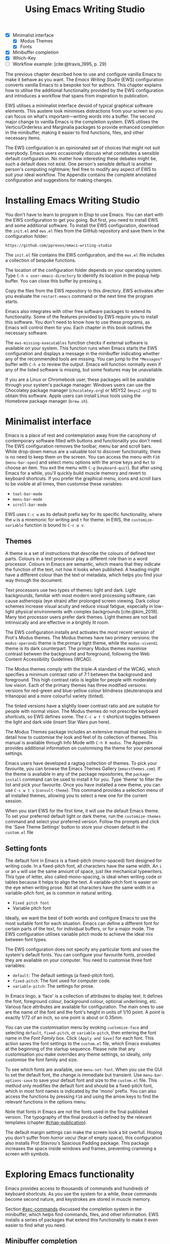 #+title: Using Emacs Writing Studio
#+bibliography: emacs-writing-studio.bib
#+startup:      content
#+macro:        ews /Emacs Writing Studio/
:NOTES:
- [X] Minimalist interface
  - [X] Modus Themes
  - [X] Fonts
- [X] Minibuffer completion
- [X] Which-Key
- [-] Workflow example: [cite:@travis_1995, p. 29]
:END:

The previous chapter described how to use and configure vanilla Emacs to make it behave as you want. The {{{ews}}} (EWS) configuration converts vanilla Emacs to a bespoke tool for authors. This chapter explains how to utilise the additional functionality provided by the EWS configuration and introduces a workflow that spans from inspiration to publication.

EWS utilises a minimalist interface devoid of typical graphical software elements. This austere look minimises distractions from your screen so you can focus on what's important—writing words into a buffer. The second major change to vanilla Emacs is the completion system. EWS utilises the Vertico/Orderless and Marginalia packages to provide enhanced completion in the minibuffer, making it easier to find functions, files, and other necessary items.

The EWS configuration is an opinionated set of choices that might not suit everybody. Emacs users occasionally discuss what constitutes a sensible default configuration. No matter how interesting these debates might be, such a default does not exist. One person's sensible default is another person's computing nightmare; feel free to modify any aspect of EWS to suit your ideal workflow. The Appendix contains the complete annotated configuration and suggestions for making changes.

* Installing Emacs Writing Studio
You don't have to learn to program in Elisp to use Emacs. You can start with the EWS configuration to get you going. But first, you need to install EWS and some additional software. To install the EWS configuration, download the =init.el= and =ews.el= files from the GitHub repository and save them in the configuration folder:

#+begin_src 
https://github.com/pprevos/emacs-writing-studio
#+end_src

The =init.el= file contains the EWS configuration, and the =ews.el= file includes a collection of bespoke functions.

The location of the configuration folder depends on your operating system. Type =C-h v user-emacs-directory= to identify its location in the popup help buffer. You can close this buffer by pressing =q=.

Copy the files from the EWS repository to this directory. EWS activates after you evaluate the ~restart-emacs~ command or the next time the program starts. 

Emacs also integrates with other free software packages to extend its functionality. Some of the features provided by EWS require you to install this software. You don't need to know how to use these programs, as Emacs will control them for you. Each chapter in this book outlines the necessary software.

The ~ews-missing-executables~ function checks if external software is available on your system. This function runs when Emacs starts the EWS configuration and displays a message in the minibuffer indicating whether any of the recommended tools are missing. You can jump to the =*Messages*= buffer with =C-h e= to review the output. Emacs will function normally even if any of the listed software is missing, but some features may be unavailable.

If you are a Linux or Chromebook user, these packages will be available through your system's package manager. Windows users can use the Chocolatey package manager (=chocolatey.org=) or MSYS2 (=msys2.org=) to obtain this software. Apple users can install Linux tools using the Homebrew package manager (=brew.sh=). 

* Minimalist interface
Emacs is a place of rest and contemplation away from the cacophony of contemporary software filled with buttons and functionality you don't need. The EWS configuration removes the toolbar, menu bar and scroll bars. While drop-down menus are a valuable tool to discover functionality, there is no need to keep them on the screen. You can access the menu with =F10= (~menu-bar-open~) and select menu options with the arrow keys and =Ret= to choose an item. You exit the menu with =C-g= (~keyboard-quit~). But after using Emacs for a while, you'll quickly build muscle memory and revert to keyboard shortcuts. If you prefer the graphical menu, icons and scroll bars to be visible at all times, then customise these variables:

- ~tool-bar-mode~
- ~menu-bar-mode~
- ~scroll-bar-mode~

EWS uses =C-c w= as its default prefix key for its specific functionality, where the =w= is a mnemonic for writing and =t= for theme. In EWS, the ~customize-variable~ function is bound to =C-c w v=.

** Themes
A theme is a set of instructions that describe the colours of defined text parts. Colours in a text processor play a different role than in a word processor. Colours in Emacs are semantic, which means that they indicate the function of the text, not how it looks when published. A heading might have a different colour than the text or metadata, which helps you find your way through the document.

Text processors use two types of themes: light and dark. Light backgrounds, familiar with most modern word processing software, can cause asthenopia (eye strain) after prolonged screen viewing. Dark colour schemes increase visual acuity and reduce visual fatigue, especially in low-light physical environments with complex backgrounds [cite:@kim_2019]. Many text processor users prefer dark themes. Light themes are not bad intrinsically and are effective in a brightly lit room.

The EWS configuration installs and activates the most recent version of Prot's Modus themes. The Modus themes have two primary versions: the =modus-operandi= theme is the primary light theme, while the =modus-vivendi= theme is its dark counterpart. The primary Modus themes maximise contrast between the background and foreground, following the Web Content Accessibility Guidelines (WCAG).

The Modus themes comply with the triple-A standard of the WCAG, which specifies a minimum contrast ratio of 7:1 between the background and foreground. This high contrast ratio is legible for people with moderately low vision. Each of the primary themes has three modified versions: versions for red-green and blue-yellow colour blindness (deuteranopia and tritanopia) and a more colourful variety (tinted).

The tinted versions have a slightly lower contrast ratio and are suitable for people with normal vision. The Modus themes do not prescribe keyboard shortcuts, so EWS defines some. The =C-c w t t= shortcut toggles between the light and dark side (insert Star Wars pun here).

The Modus Themes package includes an extensive manual that explains in detail how to customise the look and feel of its collection of themes. This manual is available through Info Mode with =C-h R modus=. The Appendix provides additional information on customising the theme for your personal settings.

Emacs users have developed a ragtag collection of themes. To pick your favourite, you can browse the Emacs Themes Gallery (=emacsthemes.com=). If the theme is available in any of the package repositories, the ~package-install~ command can be used to install it for you. Type 'theme' to filter the list and pick your favourite. Once you have installed a new theme, you can use =C-c w t s= (~consult-theme~). This command provides a selection menu of all installed themes, allowing you to select a new one for the current session.
#+begin_export latex
\newpage
#+end_export

When you start EWS for the first time, it will use the default Emacs theme. To set your preferred default light or dark theme, run the ~customize-themes~ command and select your preferred version. Follow the prompts and click the 'Save Theme Settings' button to store your chosen default in the =custom.el= file

** Setting fonts
The default font in Emacs is a fixed-pitch (mono-spaced) font designed for writing code. In a fixed-pitch font, all characters have the same width. An =i= or an =w= will use the same amount of space, just like mechanical typewriters. This type of letter, also called-mono-spacing, is ideal when writing code or tables because it helps to align the text. A variable-pitch font is easier on the eye when writing prose. Not all characters have the same width in a variable-pitch font, as is common in natural writing.

- =Fixed pitch font=
- Variable pitch font

Ideally, we want the best of both worlds and configure Emacs to use the most suitable font for each situation. Emacs can define a different font for certain parts of the text, for individual buffers, or for a major mode. The EWS configuration utilises variable pitch mode to achieve the ideal mix between font types.

The EWS configuration does not specify any particular fonts and uses the system's default fonts. You can configure your favourite fonts, provided they are available on your computer. You need to customise three font variables:

- =default=: The default settings (a fixed-pitch font).
- =fixed-pitch=: The font used for computer code.
- =variable-pitch=: The settings for prose.

In Emacs lingo, a 'face' is a collection of attributes to display text. It defines the font, foreground colour, background colour, optional underlining, etc. Various face attributes are available for configuration. The main ones to use are the name of the font and the font's height in units of 1/10 point. A point is exactly 1/72 of an inch, so one point is about or 0.35mm.

You can use the customisation menu by evoking ~customize-face~ and selecting =default=, =fixed-pitch=, or =variable-pitch=, then entering the font name in the /Font Family/ box. Click =[Apply and Save]= for each font. This action saves the font settings to the =custom.el= file, which Emacs evaluates at the beginning of the startup sequence. Please note that any customisation you make overrides any theme settings, so ideally, only customise the font family and size.

To see which fonts are available, use ~menu-set-font~. When you use the GUI to set the default font, the change is immediate but transient. Use ~menu-bar-options-save~ to save your default font and size to the =custom.el= file. This method only modifies the default font and should be a fixed-pitch font, which in most font names is indicated by the 'mono' prefix. You can also access the functions by pressing =F10= and using the arrow keys to find the relevant functions in the options menu.

Note that fonts in Emacs are not the fonts used in the final published version. The typography of the final product is defined by the relevant templates (chapter [[#chap-publication]]).

The default margin settings can make the screen look a bit overfull. Hoping you don't suffer from /horror vacui/ (fear of empty space), this configuration also installs Prot Stavrou's Spacious Padding package. This package increases the space inside windows and frames, preventing cramming a screen with symbols.

* Exploring Emacs functionality
Emacs provides access to thousands of commands and hundreds of keyboard shortcuts. As you use the system for a while, these commands become second nature, and keystrokes are stored in muscle memory.

Section [[#sec-commands]] discussed the completion system in the minibuffer, which helps find commands, files, and other information. EWS installs a series of packages that extend this functionality to make it even easier to find what you need.

** Minibuffer completion
Even with the advent of speech-to-text software, the keyboard remains the most common method for converting thoughts into text. While computers might one day even read our minds, there is something to be said about using your fingers to do the talking. Who would want their 'ums' and 'ahs' or their uncensored stream of consciousness committed to text? Writing is as much about thinking and crafting a stream of words as it is about maximising keystrokes per minute.

Completion systems are like predictive text on a mobile phone. You start typing some characters, and the computer lets you complete your choice. Emacs has an extendable completion system that helps you complete long words, find files, remember function names and other menial tasks. Emacs has three types of completion systems:

1. /Minibuffer completion/ assists with picking choices in the minibuffer, such as function names and files.
2. /Keychord completion/: Systems to help with keyboard shortcuts.
3. /Text completion/ helps you complete words you type in the buffer.

The minibuffer is the place to find files, evaluate functions, and enter other information. The minibuffer completion system aims to make it easier to find what you need by providing a search mechanism that provides a list of possible options. The standard minibuffer Emacs completion system focuses on entering functions, filenames, buffer names and any other selection process in the minibuffer.

The minibuffer completion system is highly configurable, and several packages extend the vanilla functionality. The EWS configuration uses a set of connected packages developed by Daniel Mender to provide a seamless experience.

The Vertico package uses incremental search, meaning the list of candidates is shortened to match your entry as soon as you type one or more characters. For example, when opening a file with =C-x C-f=, you can start typing any part of the filename to locate the file you seek.

The Savehist package remembers your selections and saves your minibuffer history when exiting Emacs. This package ensures that your most popular choices remain on top for further convenience. To further refine Emacs' ability to find completion candidates, the Orderless package matches patterns, irrespective of the order in which they are typed. For example, typing =emacs writing= provides the same results as =writing emacs=. 

Emacs is a self-documenting computing environment, meaning that every function and variable includes a text description of what it does. The Marginalia package displays the first line of these texts next to your completion candidates. This package also shows available keyboard shortcuts for relevant completion candidates (Figure [[fig-vertico]]). When you type =M-x=, you will see a list of functions and a brief description of what they do and whether there is a keyboard shortcut to access them.

#+caption: Minibuffer completion with Vertico, Orderless and Marginalia.
#+name: fig-vertico
#+attr_html: :alt Minibuffer completion with Vertico, Orderless and Marginalia :title Minibuffer completion with Vertico, Orderless and Marginalia :width 800
#+attr_latex: :width \textwidth
[[file:images/mini-buffer-completion.png]]

** Keyboard shortcuts
Completion shortens the amount of text you must type. It is ideal for discovering functionality you may not have realised existed. However, as explained in the previous chapter, we typically don’t type function names but use keyboard shortcuts instead.
#+begin_export latex
\newpage
#+end_export

Remembering which keyboard shortcut you need takes some effort. The Which-Key package by Justin Burkett helps you remember which keyboard shortcut to use. This package displays the keybindings following the currently entered prefix keys in a popup (figure [[fig-which-key]]).

Many keyboard shortcuts have multiple parts, such as =C-x C-f=. Which-Key lists all the available options. When, for example, you press =C-x=, the menu will list all follow-up keys and the function they are bound to. Where it says =prefix= in the popup, this indicates a deeper level of detail. So, by pressing =C-c w=, the EWS prefix, you see a list of the available sub-menus and functions.

If the shortcuts are too numerous to fit in the minibuffer, then you can move to the next page with =C-h n= and the previous page with =C-h p=. Typing =C-h= inside the Which-Key menu displays additional options at the bottom of the screen.

#+caption: Which-Key popup window for =C-c w d= .
#+name: fig-which-key
#+attr_html: :alt Which-Key popup window for Emacs Writing Studio :title Which-Key popup window for Emacs Writing Studio :width 800
#+attr_latex: :width 1\textwidth
[[file:images/which-key-popup-screen.png]]

** Finding help
Emacs Writing Studio utilises the Helpful package by Wilfred Hughes. This package provides additional context to help screens, enhancing access to information. EWS overrides the regular keybindings for the help system:

- =C-h x=: Help about commands (~helpful-command~)
- =C-h k=: Help about a keyboard shortcut (~helpful-key~)
- =C-h v=: Help about variables (~helpful-variable~)

* Recent files and bookmarks
Whenever you return to a new Emacs session, you can open a recently opened file. The recent files minor mode (~recentf-mode~) list the files you most recently opened. To access this list, use =C-c w r= and search for your target on the list.

This minor mode saves a list of the files with associated open buffers when you exit Emacs and go to your configuration folder. The ~recentf-edit-list~ function opens this list, so you can modify it manually should you need to. The Recent Files mode stores the last 50 files that have been opened. Recent files are transient and continuously updated as you open new files.

For a more permanent list of files you like to open, use bookmarks. You can store a file as a bookmark with =C-x r m= (~bookmark-set~). The bookmark will also store the cursor's location, so you can maintain multiple bookmarks for a single directory or file. The default name for the bookmark is the filename. You can also enter a bespoke name in the minibuffer before saving. To view a list of all available bookmarks in the minibuffer and select the one you like to open, use =C-x r b= (~bookmark-jump~). If you want to remove a bookmark that is no longer required, use the ~bookmark-delete~ function. This function has no default keybinding but is bound to =C-x r d= in EWS. Bookmarks are saved in the =bookmarks= file in your configuration folder when creating or removing a bookmark.

* Introducing Org mode
:PROPERTIES:
:CUSTOM_ID: sec-org-mode
:END:
The previous chapter explained how to write a plain text file. Now, we add a new layer of functionality by introducing Org mode. This powerful major mode comes with Emacs by default. This software was initially developed in 2003 by Carsten Dominik, a professor of astronomy at the University of Amsterdam. Since then, countless other developers have continued to advance Org. Many people use Emacs because Org is a perfect environment for writing. 

You can use Org mode to publish websites, articles and books, keep a diary, write research notes, manage your actions, and more. Additionally, it is intuitive to use. This section shows you the basics of writing prose in Org. The remainder of the book explains the more specialised functionality of this extensive package.

Start by creating a file with a =.org= extension and start writing, for example, =C-x C-f test.org=. Emacs automatically enables Org for any file with the =.org= extension. Org is derived from text mode, so everything explained in section [[#sec-text-mode]] also applies here.

Each Org document starts with a header that contains metadata and settings relevant to the buffer. Org mode metadata and settings begin with =#+= followed by a keyword and a colon, and then the metadata. The document header can also contain other metadata, such as a subtitle, a date and other bits of information. Emacs packages can utilise this information when publishing the text and for various functionalities. If Shakespeare had used Org, the front matter for /Romeo and Juliet/ would be:

#+begin_example
  #+title:   The Most Excellent Tragedy of Romeo and Juliet
  #+author:  William Shakespeare
  #+date:    [1597-05-08 Thu]
#+end_example

** Document structure
:PROPERTIES:
:CUSTOM_ID: sec-org-structure
:ID:       27de8beb-7364-475c-90c2-0ede52315233
:END:
One of the unofficial rules of writing is to define the structure before writing the content. Books have chapters, sections and paragraphs; articles have headings; poems have verses; and so on. Almost all forms of writing have a hierarchy. Org mode has a flexible set of commands to quickly define the structure of your writing project. Defining headings is as easy as starting a line with an asterisk followed by a space. To create deeper levels, add more stars:

#+begin_example
  * Heading 1
  ** Heading 2
  *** Heading 3
#+end_example

When you press =M-<Ret>=, the following line becomes a new heading. With =C-<Ret>=, the new line is added after the text in the current section. You can also promote a standard paragraph to a heading using =C-c *= (~org-toggle-heading~). Org also makes it easy to move and promote or demote existing headings and associated subheadings and text (which in Org is a subtree). Just use the Alt and arrow keys to move a subtree around the document. You can also use these keys to move paragraphs.

A subtree cannot move past a superior level using the Alt and up/down arrow keys. A faster method to move a subtree to another section of the document is to use the refile command, which can be accessed by pressing =C-c C-w= (~org-refile~). This command prompts you to enter a headline to refile the selected heading and its associated text and then moves it accordingly.

When the cursor is on a heading, the =Tab= key collapses the text. Repeatedly pressing the Tab key shows the subheadings and then the full text again. To collapse the whole document, add the Shift key. Pressing =S-<Tab>= collapses the whole buffer, showing only the level one headings. Pressing =S-<Tab>= once again will show headings, and repeating it for a second time reveals all text. You can keep cycling through these modes with the =S-<Tab>= key (figure [[fig-org-cycle]] and table [[tab-org-structure]]). You can recognise folded headings by the ellipses (\dots) at the end of the line. The Org-Modern package (section [[#sec-rice]]) changes the asterisks to triangles. When the triangle points to the right, the heading is collapsed, and when it points down, the heading is open.

#+begin_src dot :file images/org-cycle.png
  digraph {
      graph [dpi=300]
      rankdir=LR
      node [shape="box"]
      node [fontname=Arial fontsize=10];
      edge [fontname=Courier fontsize=9 color=gray]
      "Show All" -> Contents -> Overview -> "Show All"
  }
#+end_src
#+caption: Global cycling in Org with =S-Tab=.
#+name: fig-org-cycle
#+attr_latex: :width 0.67\textwidth
#+attr_html: :width 400 :alt Org content cycling :title Org content cycling
#+attr_org: :width 300
#+RESULTS:
[[file:images/org-cycle.png]]

#+caption: Org mode structure editing.
#+name: tab-org-structure
| Shortcut             | Description                      |
|----------------------+----------------------------------|
| =<Tab>= / =S-<Tab>=      | (Un)fold headings                |
| =M-<up>= / =M-<down>=    | Move a heading or paragraph      |
| =M-<left>= / =M-<right>= | Promote or demote a heading      |
| =M-<Ret>=              | Insert a new heading             |
| =C-c *=                | Convert paragraph to heading     |
| =C-c -=                | Convert paragraph to a list item |

Org mode also provides a set of commands to facilitate easier navigation between headings. These commands allow you to move between headings of the same level and navigate up the hierarchy. Table [[tab-org-structure]] lists some of the available commands related to the structure of Org documents. Figure [[fig-org-movement]] visualises how to move between Org headings with the =C-c C-*= keys, where =*= stands for =b=, =f=, =n=, =p= or =u=. So =C-c C-n= moves the cursor to the next heading, irrespective of its level on the hierarchy and =C-c C-u= moves to the parent of the current heading.

#+caption: Moving between headings in Org mode with =C-c C-*= keys.
#+name: fig-org-movement
#+attr_latex: :width 0.67\textwidth
#+attr_html: :width 400 :alt Moving between Org headings :title Moving between Org headings.
[[file:images/org-heading-movement.png]]

** Text formatting
Writing all words in the same style can be boring, and some text needs emphasis. To change how Org displays text, you surround it with special characters:

#+begin_example
/italic/, *bold*, _underline_, +strikethrough+, =verbatim=
#+end_example

In Vanilla Emacs, these markers remain visible but disappear when exporting the document to its published format. The EWS configuration hides these markers. The only problem with hiding emphasis markers that way is that rich text becomes hard to edit because it is unclear whether your cursor is on the marker or the first or last character. EWS, therefore, uses the Org-Appear package by Alice Hacker. This tool displays the rich text markers while the cursor is on a word but hides them otherwise, resulting in a less cluttered screen.

** Lists
Writing lots of prose in long paragraphs can make content hard to understand, so non-fiction authors use lists to create clarity in writing. Writing lists in Org is as easy as it gets.

Start a line with a dash and complete the entry with =M-<Ret>= to create the next entry. Using the Alt and left or right arrow keys changes the depth of the item. The Alt key, combined with the up and down arrows, moves the line up or down in the hierarchy. You can change the list prefix with the Shift and left/right arrow keys. You can convert a paragraph to a list with =C-c -= (~org-toggle-item~). Repeatedly using this command changes the bullet type, just like Shift and the arrow keys.
  
#+begin_example
  - Item
    + next item
      1. Numbered list
      2. And another
#+end_example

Numbered lists start at one by default, but you can add a cookie to start the list at a different number. For example, to start the list at number 3, add =[@3]=, as shown below.

#+begin_example
3. [@3] First line
4. Second line
#+end_example

** Links
:PROPERTIES:
:CUSTOM_ID: sec-links
:END:
A text, just like a person, cannot exist in solitude. People have family and friends, and so do texts. You might need links to connect related files or reference text from which your writing borrows ideas. Relationships between electronic texts are established with hyperlinks. Org mode recognises an extensive suite of link types, such as websites, Document Object Identifiers (DOI) and internal files.

Links in Org appear between double square brackets =[[ ]]= and start with an identifier, followed by the link itself. For example, websites begin with the usual =https:= and files start with =file:= and DOI numbers, you guessed it, start with =doi:=. 

When the link location contains spaces, you need to surround it with quotation marks for it to become active: =[[file:"file name"]]=. Links can also contain a description using the following syntax: =[[type:link][description]]=. When a link has a description, Org hides the syntax and formats it like a hyperlink on a website. A link to a website in Org appears as an underlined hyperlink, displaying only the description. The ~org-toggle-link-display~ command switches this behaviour on and off. So this is what the syntax of a link to Wikipedia looks like under the hood:

#+begin_example
[[https://wikipedia.org/][Wikipedia]]
#+end_example

You follow a link in Org with a mouse click or by pressing =C-c C-o= with your cursor on the link text (~org-open-at-point~). If you use this shortcut anywhere in the text that is not a link, Org presents a list of links in the current section.

You don't have to type the square brackets and create and edit links with =C-c C-l= (~org-insert-link~). This function first asks you to select the link type and then the full link address. The final step requests an optional description. To remove a link and retain only the description as plain text, use this command and delete the link address while keeping or modifying the description.

Org mode hides the link syntax by default. You can toggle this behaviour with the ~org-toggle-link-display~ command.

EWS includes Adam Porter's Org-Webtools package, which provides convenience functions for working with website links. To create a link to a website, copy any URL from the browser and use ~org-web-tools-insert-link-for-url~ (=C-c w w=). This command creates a fully-formatted link from the URL in the kill ring and fetches a description from the website. To find out what other functionality this package provides, use =C-h P org-web-tools=.

** Images
:PROPERTIES:
:CUSTOM_ID: sec-images
:END:
Although Emacs is a plain text processor, it can also display images. Org does not embed images in the file but creates a link, so the text and the images remain separate files. Image links are links to other files without a description. To add an image, press =C-c C-l= (~org-insert-link~) and type =file:=. Press Enter and select the image filename in the minibuffer, but don't enter a description.

You can skip the =file:= part by adding the universal argument with the =C-u C-c C-l= shortcut, from where you can start selecting an image file. Your buffer will now contain a link that begins with =file:=, the directory and file name. Links to files can be absolute or relative to the directory the document you are linking from.

#+begin_example
  [[file:path/to/image]]
#+end_example

After adding the link, you can preview the image with  =C-c C-x C-M-v=, which is bound to the ~org-redisplay-inline-images~ function. To toggle previewing pictures in the whole document, use =C-c C-x C-v= (~org-toggle-inline-images~). The EWS configuration enables default image previews in all Org buffers. When adding a new image, you need to enable the preview with the redisplay command (=C-c C-x C-M-v=).

Images in an Org mode buffer are always aligned to the left or right edge of the page, depending on the writing direction of your language. Images are 300 pixels wide in an Org buffer by default. You can configure the preview size to your preference by adding a line above the image, for example: =#+attr_org: :width 600=. This line only changes the size of the image in the Org buffer but not in the final exported format. You can also add a caption and a reference name to an image. Chapter [[#chap-publication]] explains how to set the image size, alignment, captions and cross-references for the final exported version. The example below shows what an image looks like in Org, including a caption, reference name, and attributes. 

#+begin_example
,#+caption:  This is the image caption.
,#+name:     fig-example
,#+attr_org: :width 600
[[file:path/to-image]]
#+end_example

My writing projects contain a separate folder with image files to keep them separate from the text. Changing the name of an image file or removing it from the project results in a dead link. Emacs also has some facilities to manage image libraries through the Image-Dired package, discussed in Chapter [[#chap-admin]].

** Tables
:PROPERTIES:
:CUSTOM_ID: sec-tables
:END:
:NOTES:
- [X] https://orgmode.org/worg/org-tutorials/tables.html
:END:
A table is a common mechanism in technical publications to structure information instead of prose. Creating tables in Org uses an intuitive method to add, remove and move columns and rows. To create a table, start a line with a pipe (=|=) symbol, enter the content, and continue until you have defined all columns and end the line with a final pipe. You don't have to worry about aligning the text because the =Tab= key automatically adds spaces to adjust the column sizes. It also adds another row and places the cursor in the first cell. 

When you start a row with =|-= and hit =Tab=, you create a horizontal line across the table. Start filling the cells with information. If the table becomes misaligned, then the =Tab= key or =C-c C-c= will realign the spacing. You can also add a horizontal line below the cursor and move to the next row with =C-c -=. 

#+begin_example
| Country   | Area |
|-----------+------|
| Singapore |  735 |
#+end_example

Org can also simplify creating an empty table or converting a region of text to a table with ~org-table-create-or-convert-from-region~, which is bound to =C-c |=. When no region is selected, Org asks for the dimensions of the table. Entering =3x4= results in a table with three columns and four rows (including a header), or whatever size you seek. When you select a region when issuing this command, the region converts to a table, and any commas in the text become columns. This feature is useful when copying a table from another non-Org document, such as a website. If you have a table stored in a CSV (Comma-Separated Values) file, then you can import it with the ~org-import-table~ function. 

Navigate forward through cells with the Tab or arrow up/down keys. Using =S-<Tab>= moves the cursor back one cell. To rearrange the structure of a table, combine the Alt and the arrow keys. So =M-<up>= moves a row up, and =M-<left>= moves a column to the left. Combining Alt and Shift with the arrow keys adds and removes columns and rows adjacent to the cursor. There is no need to sort your table manually. If you need to sort the table alphabetically or numerically, then use the ~org-sort~ function (which also sorts lists). This function provides a choice menu in the minibuffer to confirm your sort order. Lastly, if you find that your rows should become columns and vice versa, then the ~org-table-transpose-table-at-point~ does that job for you.

Moving within a cell is also possible with =M-a= and =M-e= (~backwards-sentence~ and ~forward-sentence~). Using these commands moves the cursor to the start or end of the cell's content. You can also use these commands to jump between sentences in a paragraph of prose outside a table.
 
The Column width defaults to the length of the widest cell plus two spaces. Columns that contain mostly numbers are automatically aligned to the right and other columns to the left. You can override this behaviour by adding a special row that indicates its alignment and width between angle brackets (=<>=).

The example below shows the top three counties by area in km^{2}. The width of the first column is constrained to the first 13 characters and centred. Use the =C-c <Tab>= shortcut to toggle between shortened and full-width columns. Possible alignment cookies are =<l>=, =<c>=, and =<r>=, which can be combined with a column width, as shown in the example below. Using =C-c <Tab>= without a width cookie will minimise the column to only one character.

#+begin_example
,#+caption: Top three countries by size.
|    Country   ...|     Area |
|-----------------+----------|
|     <c13>    ...| <l>      |
|    Russia    ...| 17098242 |
|    Canada    ...| 9984670  |
|     China    ...| 9640011  |
#+end_example

** Inserting special characters
:PROPERTIES:
:CUSTOM_ID: sec-pretty
:ID:       507d36a1-0655-471b-b5af-97cf6e184231
:END:
A text is often more than a collection of letters, numbers and punctuation. Two methods are available to insert non-alphanumeric characters into your text.

The standard Emacs method is to insert special characters directly into your text. The ~insert-char~ function (=C-x 8 <Ret>=) provides a menu with hundreds of options. If you need any of the available arrow types, then search for the desired arrow with the arrow keys and select the one you need. The glyphs that you choose need, of course, to be available within the font that you use. This approach also lets you insert emojis, the twenty-first-century version of hieroglyphs, into the document. The =C-x 8 e= prefix key provides a menu with functions to select and insert emojis.

Org mode also provides a method to insert special characters inspired by LaTeX syntax. When, for example, you type =\pi=, Org displays this as \pi when pretty entities are enabled, which is the default in EWS. You can toggle this behaviour with the =C-c C-x \= keys (~org-toggle-pretty-entities~). Greek letters (=\alpha= to =\omega=) and many other symbols are available.

To see a list of all these entities and how they translate to LaTeX or HTML, issue the ~org-entities-help~ command. Use the Org entity to insert the special character. Table [[tab-entities]] shows some of the special characters available in Org. Notice that most of the Org entities are identical to their LaTeX equivalents. Section [[#sec-latex]] provides more details on using LaTeX in Org.

#+caption: Examples of Org mode entities.
#+attr_latex: :
#+name: tab-entities
| Symbol | Org entity |
|--------+------------|
| \Delta | =\Delta=     |
| \aleph | =\aleph=     |
| \dots  | =\dots=    |
| \EUR   | =\EUR=       |

To write super- and subscripts, use the caret and underscore notation, such as =m^{2}= or =CO_{2}=, which is displayed as m^2 and CO_2. By default, Org does not require curly braces for sub- and superscripts. But this can cause confusion if you like to write something using '=snake_case='. The EWS configuration limits applying sub- and superscripts to characters within curly braces.

** Mathematical notation
:PROPERTIES:
:CUSTOM_ID: sec-formulas
:ID:       51e3e496-734a-4cc5-b5f2-88de87726bb5
:END:
Technical authors often rely on mathematical notation, which in Org is written in LaTeX syntax. A formula is surrounded by one or two dollar signs. A single dollar sign indicates an inline formula while using double dollar signs displays the formula as a separate paragraph with larger symbols. To give you a taste of what LaTeX formulas look like, this is Ramanujan's formula for \pi, both graphically and in LaTeX notation.

$$\frac{1}{\pi} = \frac{\sqrt{8}}{9801} \sum_{n=0}^{\infty}\frac{(4n)!}{(n!)^4}\times\frac
{26390n + 1103}{396^{4n}}$$

A full explanation of LaTeX formula notation is outside the scope of this book. You can reverse-engineer this example to learn about the principles of LaTeX mathematical notation.

#+begin_example
$$\frac{1}{\pi} = \frac{\sqrt{8}}{9801}
  \sum_{n=0}^{\infty} \frac{(4n)!}{(n!)^4} \times
  \frac{26390n + 1103}{396^{4n}}$$
#+end_example

When pretty entities are enabled, some LaTeX symbols are converted to mathematical notation, so you should disable this when writing math expressions with =C-c C-x \=.

Org mode can preview LaTeX fragments as images if the =dvipng= program is available (bundled with LaTeX). To preview the fragment under the cursor, press the =C-c C-x C-l= keys (~org-latex-preview~). This process converts LaTeX formulas to an SVG file stored in a subdirectory named =ltximg=.

The Org-Fragtog package by Benjamin Levy provides convenient functionality to toggle between plain text LaTeX fragments and image previews. When the cursor is inside a formula, Emacs displays the plain text; when outside a formula, it displays the graphical version, eliminating the need for manual switching between the two.

** Ricing Org mode
:PROPERTIES:
:CUSTOM_ID: sec-rice
:END:
Ricing is a slang term among software developers, referring to heavily customising the appearance of their editor. This prettification could involve themes, fonts, and other visual tweaks to create a unique style. Vanilla Emacs is an ugly duckling that can be configured into a beautiful swan. The EWS configuration file contains some modifications to the user interface.

The main difference between a plain text processor and a WYSIWYG word processor is that in Emacs, the design of the text (font, colour and so on) communicates meaning rather than design. Your Emacs theme sets the colours and fonts for your document. The purpose of this styling is to help you navigate the document. The way your document appears in the buffer is not what it will look like when exported to the final product.

The active theme, configurations, and packages define the look of an Org mode buffer. Emacs defines how a buffer looks through ~font-lock-mode~. Font locking assigns faces to (or 'fontifies' in Emacs speak) parts of your text using logical rules. Evaluating ~font-lock-mode~ toggles between the fully configured version of your Org mode file and the plain text version. Run this function on an existing Org mode view to see the difference between plain text and fontified text. To take it a step further, you can open an Org mode file and run ~text-mode~ to disable all Org mode functionality and see the file in its raw beauty. To jump back to safety, run ~org-mode~ to restore the file.

EWS uses parts of Daniel Mendler's Org-Modern package. This package implements a modern style for your Org buffers using font locking and text properties. However, some of the styling is not implemented because, for beginning users, it is better to see the full syntax. The Appendix explains how to configure this package.

* Checking spelling
:PROPERTIES:
:CUSTOM_ID: sec-spelling
:END:
Writing with a spellchecker has become the ultimate security blanket for authors. Without the squiggly red line, my writing would be littered with typos. The combined Ispell and Flyspell Emacs packages provide an interface to the Hunspell spell-checking software, so you must ensure that it is available on your computer, including at least one dictionary. The EWS configuration enables the Flyspell minor mode (spelling on the fly) for all text modes.

There are basically two ways to correct your writing. Either keep the juices flowing and check the complete text when you complete the session, or fix typos as detected.

The ~ispell~ function (=C-c w s s=) walks through all suspected spelling mistakes in the current buffer or selected region. This function displays the proposed corrections at the top of the window. You can choose the preferred correction by entering the relevant number. The minibuffer provides a menu to manage the error. Ignore the typo with the space bar; accept it for this session with =a=, insert it into your personal dictionary with =i=, and explore other options that =C-h= reveals.

Flyspell also has a handy command to jump between suspected spelling errors. The ~flyspell-goto-next-error~ function (=C-,=) places the cursor at the next word that needs a review. Adding the universal argument (=C-u C-,)= jumps to the previous error. To correct the suspect word, use ~ispell-word~ (=M-$=) and the options in the menu described earlier.

Checking single words requires you to move the cursor to that word and then return to the flow of your writing. Flyspell provides a more convenient way to correct words on the fly with ~flyspell-auto-correct-previous-word~ (=C-;=). This command replaces the first detected spelling error before the cursor is visible on the screen with the most likely alternative.

The most likely candidate is the dictionary word that has the shortest distance to the suspected type. The distance between two words is roughly defined by the number of steps it takes to convert one into the other. Repeatedly pressing =C-;= cycles through the available options until you return to the original version. The echo area shows the list of possible corrections. Typing any other key breaks the chain. So, to fix two spelling mistakes, you first correct one, type something other than =C-;= and correct the next problematic word.

The Hunspell software has access to a collection of dictionaries, including variations of English, which must be installed separately. The default dictionary for EWS is Australian English (=en_AU=). If you are not Australian, then you must customise the ~ews-hunspell-dictionaries~ variable to change the default language using the formal Hunspell dictionary name, for example, =de_CH= for Swiss German or =nl_NL= for Dutch.

If you write in more than one language, then add multiple dictionaries by adding them to the ~ews-hunspell-dictionaries~ variable in a comma-separated string. For example, to accept both Australian-English and Dutch words, customise this variable to ="en_AU,nl_NL"= and restart Emacs (~restart-emacs~). Any changes to dictionaries will only take effect when the chosen dictionary is available on your system. The ~ispell-hunspell-dict-paths-alist~ variable lists the installed dictionaries.

* Learning more
These are the basics of the functionality that EWS adds to the vanilla Emacs system. The remainder of this book follows the EWS workflow by describing a linear writing process from inspiration to publication, as explained in section [[#sec-workflow]].

The EWS GitHub repository also contains the =org-demo.org= file, which includes examples of the functionality explained in this chapter. To play is the best way to learn, so boot up your computer and get ready for an adventure.
